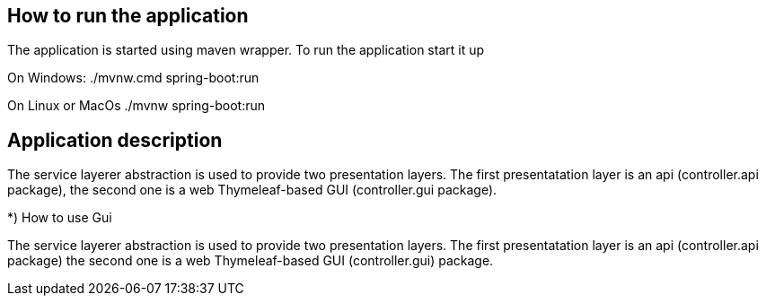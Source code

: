 == How to run the application ==

The application is started using maven wrapper.
To run the application start it up

On Windows: ./mvnw.cmd spring-boot:run

On Linux or MacOs ./mvnw spring-boot:run

//TODO Write how to use the GUI
//TODO Describe starter data what is in data.sql

//TODO How to access H2 console, URL, login, password
== Application description ==
The service layerer abstraction is used to provide two presentation layers.
The first presentatation layer is an api (controller.api package), the second one
is a web Thymeleaf-based GUI (controller.gui package).

*) How to use Gui
//Write about each of the layers and of testing of each layer

//TODO Include this in your README
The service layerer abstraction is used to provide two presentation layers.
The first presentatation layer is an api (controller.api package) the second one
is a web Thymeleaf-based GUI (controller.gui) package.

//TODO Include description of test data